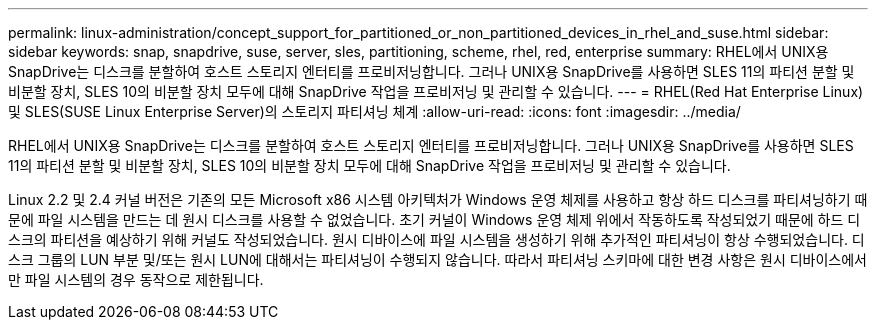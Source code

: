 ---
permalink: linux-administration/concept_support_for_partitioned_or_non_partitioned_devices_in_rhel_and_suse.html 
sidebar: sidebar 
keywords: snap, snapdrive, suse, server, sles, partitioning, scheme, rhel, red, enterprise 
summary: RHEL에서 UNIX용 SnapDrive는 디스크를 분할하여 호스트 스토리지 엔터티를 프로비저닝합니다. 그러나 UNIX용 SnapDrive를 사용하면 SLES 11의 파티션 분할 및 비분할 장치, SLES 10의 비분할 장치 모두에 대해 SnapDrive 작업을 프로비저닝 및 관리할 수 있습니다. 
---
= RHEL(Red Hat Enterprise Linux) 및 SLES(SUSE Linux Enterprise Server)의 스토리지 파티셔닝 체계
:allow-uri-read: 
:icons: font
:imagesdir: ../media/


[role="lead"]
RHEL에서 UNIX용 SnapDrive는 디스크를 분할하여 호스트 스토리지 엔터티를 프로비저닝합니다. 그러나 UNIX용 SnapDrive를 사용하면 SLES 11의 파티션 분할 및 비분할 장치, SLES 10의 비분할 장치 모두에 대해 SnapDrive 작업을 프로비저닝 및 관리할 수 있습니다.

Linux 2.2 및 2.4 커널 버전은 기존의 모든 Microsoft x86 시스템 아키텍처가 Windows 운영 체제를 사용하고 항상 하드 디스크를 파티셔닝하기 때문에 파일 시스템을 만드는 데 원시 디스크를 사용할 수 없었습니다. 초기 커널이 Windows 운영 체제 위에서 작동하도록 작성되었기 때문에 하드 디스크의 파티션을 예상하기 위해 커널도 작성되었습니다. 원시 디바이스에 파일 시스템을 생성하기 위해 추가적인 파티셔닝이 항상 수행되었습니다. 디스크 그룹의 LUN 부분 및/또는 원시 LUN에 대해서는 파티셔닝이 수행되지 않습니다. 따라서 파티셔닝 스키마에 대한 변경 사항은 원시 디바이스에서만 파일 시스템의 경우 동작으로 제한됩니다.
